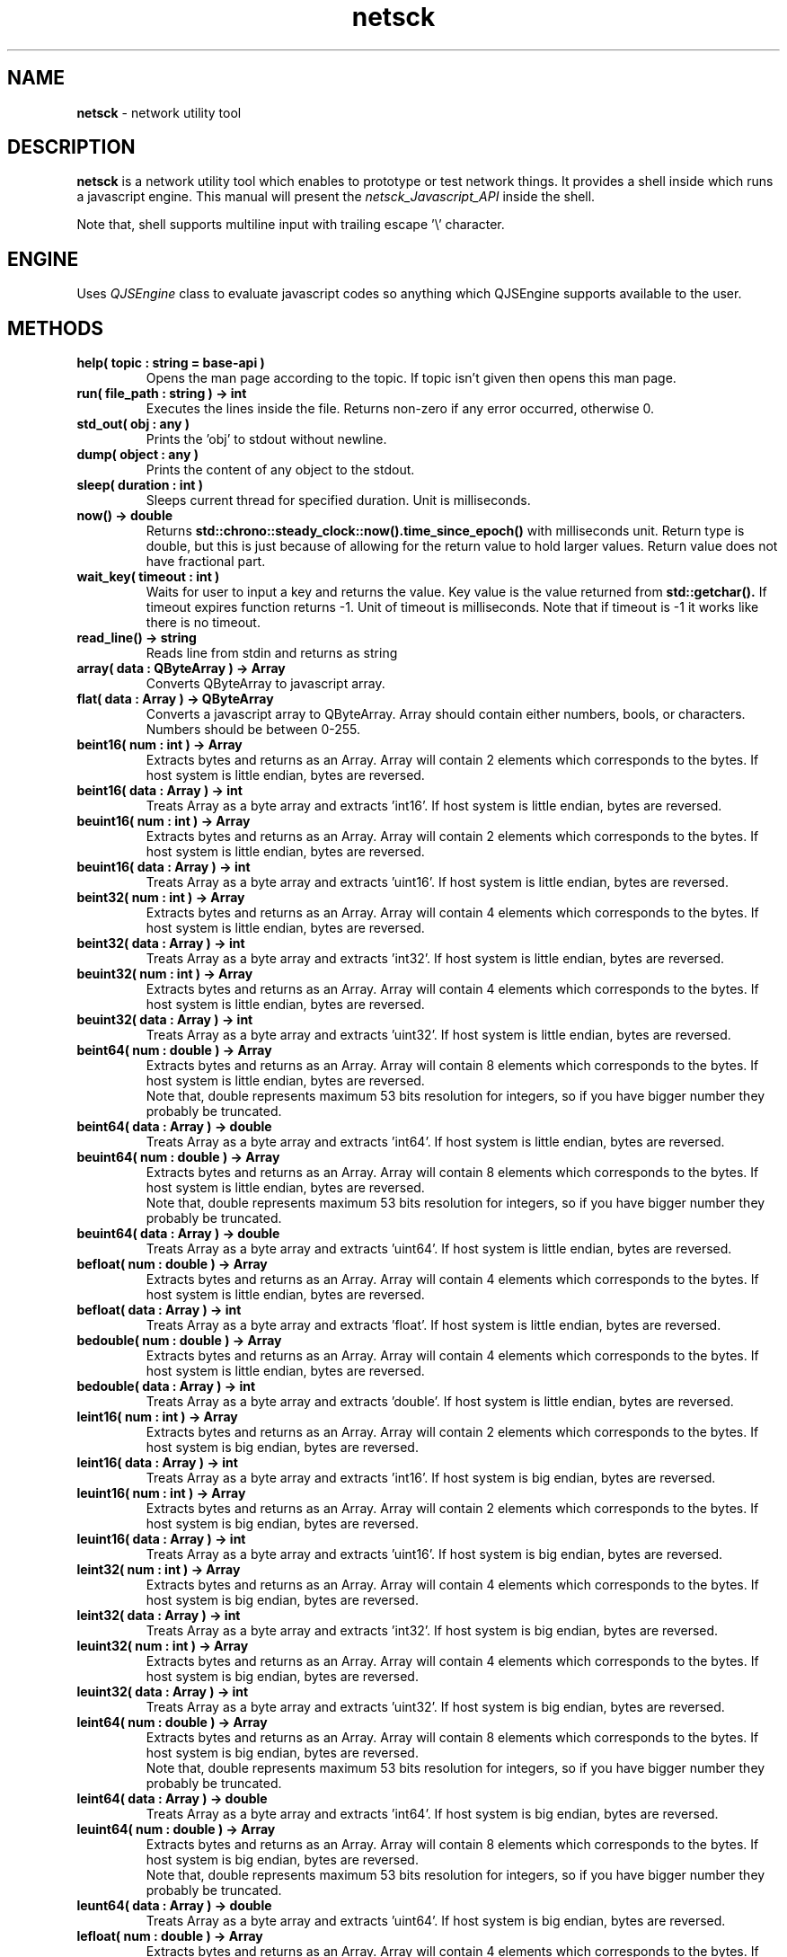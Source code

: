 .TH netsck 7 2021-12-25 "API" "Javascript API Manual"

.SH NAME
.B netsck
\- network utility tool

.SH DESCRIPTION
.BR netsck
is a network utility tool which enables to prototype or test network things.
It provides a shell inside which runs a javascript engine.
This manual will present the
.I netsck_Javascript_API
inside the shell.
.PP
.PP
Note that, shell supports multiline input with trailing escape '\\' character.

.SH ENGINE
Uses
.I QJSEngine
class to evaluate javascript codes
so anything which QJSEngine supports available to the user.

.SH METHODS

.TP
.B help( topic : string = "base-api" )
Opens the man page according to the topic.
If topic isn't given then opens this man page.

.TP
.B run( file_path : string ) -> int
Executes the lines inside the file.
Returns non-zero if any error occurred, otherwise 0.

.TP
.B std_out( obj : any )
Prints the 'obj' to stdout without newline.

.TP
.B dump( object : any )
Prints the content of any object to the stdout.

.TP
.B sleep( duration : int )
Sleeps current thread for specified duration.
Unit is milliseconds.

.TP
.B now() -> double
Returns
.B std::chrono::steady_clock::now().time_since_epoch()
with milliseconds unit.
Return type is double, but this is just because of allowing for the return value to hold larger values.
Return value does not have fractional part.

.TP
.B wait_key( timeout : int )
Waits for user to input a key and returns the value.
Key value is the value returned from
.B std::getchar().
If timeout expires function returns -1.
Unit of timeout is milliseconds.
Note that if timeout is -1 it works like there is no timeout.

.TP
.B read_line() -> string
Reads line from stdin and returns as string

.TP
.B array( data : QByteArray ) -> Array
Converts QByteArray to javascript array.

.TP
.B flat( data : Array ) -> QByteArray
Converts a javascript array to QByteArray.
Array should contain either numbers, bools, or characters.
Numbers should be between 0-255.

.TP
.B beint16( num : int ) -> Array
Extracts bytes and returns as an Array.
Array will contain 2 elements which corresponds to the bytes.
If host system is little endian, bytes are reversed.

.TP
.B beint16( data : Array ) -> int
Treats Array as a byte array and extracts 'int16'.
If host system is little endian, bytes are reversed.

.TP
.B beuint16( num : int ) -> Array
Extracts bytes and returns as an Array.
Array will contain 2 elements which corresponds to the bytes.
If host system is little endian, bytes are reversed.

.TP
.B beuint16( data : Array ) -> int
Treats Array as a byte array and extracts 'uint16'.
If host system is little endian, bytes are reversed.

.TP
.B beint32( num : int ) -> Array
Extracts bytes and returns as an Array.
Array will contain 4 elements which corresponds to the bytes.
If host system is little endian, bytes are reversed.

.TP
.B beint32( data : Array ) -> int
Treats Array as a byte array and extracts 'int32'.
If host system is little endian, bytes are reversed.

.TP
.B beuint32( num : int ) -> Array
Extracts bytes and returns as an Array.
Array will contain 4 elements which corresponds to the bytes.
If host system is little endian, bytes are reversed.

.TP
.B beuint32( data : Array ) -> int
Treats Array as a byte array and extracts 'uint32'.
If host system is little endian, bytes are reversed.

.TP
.B beint64( num : double ) -> Array
Extracts bytes and returns as an Array.
Array will contain 8 elements which corresponds to the bytes.
If host system is little endian, bytes are reversed.
.br
Note that, double represents maximum 53 bits resolution for integers,
so if you have bigger number they probably be truncated.

.TP
.B beint64( data : Array ) -> double
Treats Array as a byte array and extracts 'int64'.
If host system is little endian, bytes are reversed.

.TP
.B beuint64( num : double ) -> Array
Extracts bytes and returns as an Array.
Array will contain 8 elements which corresponds to the bytes.
If host system is little endian, bytes are reversed.
.br
Note that, double represents maximum 53 bits resolution for integers,
so if you have bigger number they probably be truncated.

.TP
.B beuint64( data : Array ) -> double
Treats Array as a byte array and extracts 'uint64'.
If host system is little endian, bytes are reversed.

.TP
.B befloat( num : double ) -> Array
Extracts bytes and returns as an Array.
Array will contain 4 elements which corresponds to the bytes.
If host system is little endian, bytes are reversed.

.TP
.B befloat( data : Array ) -> int
Treats Array as a byte array and extracts 'float'.
If host system is little endian, bytes are reversed.

.TP
.B bedouble( num : double ) -> Array
Extracts bytes and returns as an Array.
Array will contain 4 elements which corresponds to the bytes.
If host system is little endian, bytes are reversed.

.TP
.B bedouble( data : Array ) -> int
Treats Array as a byte array and extracts 'double'.
If host system is little endian, bytes are reversed.

.TP
.B leint16( num : int ) -> Array
Extracts bytes and returns as an Array.
Array will contain 2 elements which corresponds to the bytes.
If host system is big endian, bytes are reversed.

.TP
.B leint16( data : Array ) -> int
Treats Array as a byte array and extracts 'int16'.
If host system is big endian, bytes are reversed.

.TP
.B leuint16( num : int ) -> Array
Extracts bytes and returns as an Array.
Array will contain 2 elements which corresponds to the bytes.
If host system is big endian, bytes are reversed.

.TP
.B leuint16( data : Array ) -> int
Treats Array as a byte array and extracts 'uint16'.
If host system is big endian, bytes are reversed.

.TP
.B leint32( num : int ) -> Array
Extracts bytes and returns as an Array.
Array will contain 4 elements which corresponds to the bytes.
If host system is big endian, bytes are reversed.

.TP
.B leint32( data : Array ) -> int
Treats Array as a byte array and extracts 'int32'.
If host system is big endian, bytes are reversed.

.TP
.B leuint32( num : int ) -> Array
Extracts bytes and returns as an Array.
Array will contain 4 elements which corresponds to the bytes.
If host system is big endian, bytes are reversed.

.TP
.B leuint32( data : Array ) -> int
Treats Array as a byte array and extracts 'uint32'.
If host system is big endian, bytes are reversed.

.TP
.B leint64( num : double ) -> Array
Extracts bytes and returns as an Array.
Array will contain 8 elements which corresponds to the bytes.
If host system is big endian, bytes are reversed.
.br
Note that, double represents maximum 53 bits resolution for integers,
so if you have bigger number they probably be truncated.

.TP
.B leint64( data : Array ) -> double
Treats Array as a byte array and extracts 'int64'.
If host system is big endian, bytes are reversed.

.TP
.B leuint64( num : double ) -> Array
Extracts bytes and returns as an Array.
Array will contain 8 elements which corresponds to the bytes.
If host system is big endian, bytes are reversed.
.br
Note that, double represents maximum 53 bits resolution for integers,
so if you have bigger number they probably be truncated.

.TP
.B leunt64( data : Array ) -> double
Treats Array as a byte array and extracts 'uint64'.
If host system is big endian, bytes are reversed.

.TP
.B lefloat( num : double ) -> Array
Extracts bytes and returns as an Array.
Array will contain 4 elements which corresponds to the bytes.
If host system is big endian, bytes are reversed.

.TP
.B lefloat( data : Array ) -> double
Treats Array as a byte array and extracts 'float'.
If host system is big endian, bytes are reversed.

.TP
.B ledouble( num : double ) -> Array
Extracts bytes and returns as an Array.
Array will contain 8 elements which corresponds to the bytes.
If host system is big endian, bytes are reversed.

.TP
.B ledouble( data : Array ) -> double
Treats Array as a byte array and extracts 'double'.
If host system is big endian, bytes are reversed.

.SH CLASSES
Detailed class documentations can be found through 
.B help()
with their class names.

.br
For example, help( "udp_socket" ).

.PP
\- PascalCase naming means the class is
.B singleton.
.PP
\- snake_case naming means the class is
.B instantiable.

.TP
.B socket
.br
Base class which provides an abstract base for socket classes.

.TP
.B udp_socket
Socket class which enables to send or receive udp datagrams.

.TP
.B Hex
.br
Singleton hexadecimal utility class which prints QByteArray
as hexadecimal or creates a QByteArray from hexadecimal string.

.SH EXAMPLE

// Create a 'send.js' and write some js code in it to make it worked
.br
run( "send.js" );

.br
var an_object = { \\
    user : "Ozan" , \\
    repo : "netsck" \\
.br
};
.br
dump( an_object )

.SH SEE ALSO
.B socket
(7)
,
.B udp_socket
(7)
,
.B Hex
(7)

.SH SEE ALSO (JS Shell)
.B help("socket")
,
.B help("udp_socket")
,
.B help("Hex")